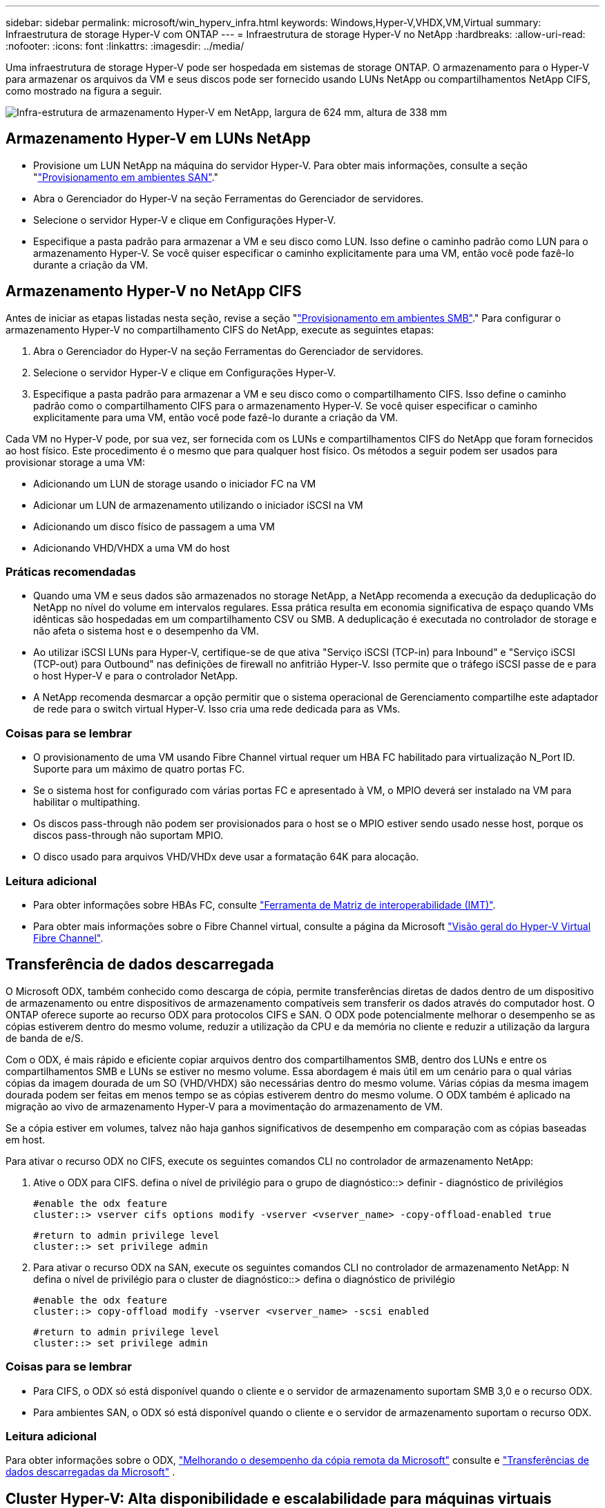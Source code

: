 ---
sidebar: sidebar 
permalink: microsoft/win_hyperv_infra.html 
keywords: Windows,Hyper-V,VHDX,VM,Virtual 
summary: Infraestrutura de storage Hyper-V com ONTAP 
---
= Infraestrutura de storage Hyper-V no NetApp
:hardbreaks:
:allow-uri-read: 
:nofooter: 
:icons: font
:linkattrs: 
:imagesdir: ../media/


[role="lead"]
Uma infraestrutura de storage Hyper-V pode ser hospedada em sistemas de storage ONTAP. O armazenamento para o Hyper-V para armazenar os arquivos da VM e seus discos pode ser fornecido usando LUNs NetApp ou compartilhamentos NetApp CIFS, como mostrado na figura a seguir.

image:win_image5.png["Infra-estrutura de armazenamento Hyper-V em NetApp, largura de 624 mm, altura de 338 mm"]



== Armazenamento Hyper-V em LUNs NetApp

* Provisione um LUN NetApp na máquina do servidor Hyper-V. Para obter mais informações, consulte a seção "link:win_san.html["Provisionamento em ambientes SAN"]."
* Abra o Gerenciador do Hyper-V na seção Ferramentas do Gerenciador de servidores.
* Selecione o servidor Hyper-V e clique em Configurações Hyper-V.
* Especifique a pasta padrão para armazenar a VM e seu disco como LUN. Isso define o caminho padrão como LUN para o armazenamento Hyper-V. Se você quiser especificar o caminho explicitamente para uma VM, então você pode fazê-lo durante a criação da VM.




== Armazenamento Hyper-V no NetApp CIFS

Antes de iniciar as etapas listadas nesta seção, revise a seção "link:win_smb.html["Provisionamento em ambientes SMB"]." Para configurar o armazenamento Hyper-V no compartilhamento CIFS do NetApp, execute as seguintes etapas:

. Abra o Gerenciador do Hyper-V na seção Ferramentas do Gerenciador de servidores.
. Selecione o servidor Hyper-V e clique em Configurações Hyper-V.
. Especifique a pasta padrão para armazenar a VM e seu disco como o compartilhamento CIFS. Isso define o caminho padrão como o compartilhamento CIFS para o armazenamento Hyper-V. Se você quiser especificar o caminho explicitamente para uma VM, então você pode fazê-lo durante a criação da VM.


Cada VM no Hyper-V pode, por sua vez, ser fornecida com os LUNs e compartilhamentos CIFS do NetApp que foram fornecidos ao host físico. Este procedimento é o mesmo que para qualquer host físico. Os métodos a seguir podem ser usados para provisionar storage a uma VM:

* Adicionando um LUN de storage usando o iniciador FC na VM
* Adicionar um LUN de armazenamento utilizando o iniciador iSCSI na VM
* Adicionando um disco físico de passagem a uma VM
* Adicionando VHD/VHDX a uma VM do host




=== Práticas recomendadas

* Quando uma VM e seus dados são armazenados no storage NetApp, a NetApp recomenda a execução da deduplicação do NetApp no nível do volume em intervalos regulares. Essa prática resulta em economia significativa de espaço quando VMs idênticas são hospedadas em um compartilhamento CSV ou SMB. A deduplicação é executada no controlador de storage e não afeta o sistema host e o desempenho da VM.
* Ao utilizar iSCSI LUNs para Hyper-V, certifique-se de que ativa "Serviço iSCSI (TCP-in) para Inbound" e "Serviço iSCSI (TCP-out) para Outbound" nas definições de firewall no anfitrião Hyper-V. Isso permite que o tráfego iSCSI passe de e para o host Hyper-V e para o controlador NetApp.
* A NetApp recomenda desmarcar a opção permitir que o sistema operacional de Gerenciamento compartilhe este adaptador de rede para o switch virtual Hyper-V. Isso cria uma rede dedicada para as VMs.




=== Coisas para se lembrar

* O provisionamento de uma VM usando Fibre Channel virtual requer um HBA FC habilitado para virtualização N_Port ID. Suporte para um máximo de quatro portas FC.
* Se o sistema host for configurado com várias portas FC e apresentado à VM, o MPIO deverá ser instalado na VM para habilitar o multipathing.
* Os discos pass-through não podem ser provisionados para o host se o MPIO estiver sendo usado nesse host, porque os discos pass-through não suportam MPIO.
* O disco usado para arquivos VHD/VHDx deve usar a formatação 64K para alocação.




=== Leitura adicional

* Para obter informações sobre HBAs FC, consulte http://mysupport.netapp.com/matrix/["Ferramenta de Matriz de interoperabilidade (IMT)"].
* Para obter mais informações sobre o Fibre Channel virtual, consulte a página da Microsoft https://technet.microsoft.com/en-us/library/hh831413.aspx["Visão geral do Hyper-V Virtual Fibre Channel"].




== Transferência de dados descarregada

O Microsoft ODX, também conhecido como descarga de cópia, permite transferências diretas de dados dentro de um dispositivo de armazenamento ou entre dispositivos de armazenamento compatíveis sem transferir os dados através do computador host. O ONTAP oferece suporte ao recurso ODX para protocolos CIFS e SAN. O ODX pode potencialmente melhorar o desempenho se as cópias estiverem dentro do mesmo volume, reduzir a utilização da CPU e da memória no cliente e reduzir a utilização da largura de banda de e/S.

Com o ODX, é mais rápido e eficiente copiar arquivos dentro dos compartilhamentos SMB, dentro dos LUNs e entre os compartilhamentos SMB e LUNs se estiver no mesmo volume. Essa abordagem é mais útil em um cenário para o qual várias cópias da imagem dourada de um SO (VHD/VHDX) são necessárias dentro do mesmo volume. Várias cópias da mesma imagem dourada podem ser feitas em menos tempo se as cópias estiverem dentro do mesmo volume. O ODX também é aplicado na migração ao vivo de armazenamento Hyper-V para a movimentação do armazenamento de VM.

Se a cópia estiver em volumes, talvez não haja ganhos significativos de desempenho em comparação com as cópias baseadas em host.

Para ativar o recurso ODX no CIFS, execute os seguintes comandos CLI no controlador de armazenamento NetApp:

. Ative o ODX para CIFS. defina o nível de privilégio para o grupo de diagnóstico::> definir - diagnóstico de privilégios
+
....
#enable the odx feature
cluster::> vserver cifs options modify -vserver <vserver_name> -copy-offload-enabled true
....
+
....
#return to admin privilege level
cluster::> set privilege admin
....
. Para ativar o recurso ODX na SAN, execute os seguintes comandos CLI no controlador de armazenamento NetApp: N defina o nível de privilégio para o cluster de diagnóstico::> defina o diagnóstico de privilégio
+
....
#enable the odx feature
cluster::> copy-offload modify -vserver <vserver_name> -scsi enabled
....
+
....
#return to admin privilege level
cluster::> set privilege admin
....




=== Coisas para se lembrar

* Para CIFS, o ODX só está disponível quando o cliente e o servidor de armazenamento suportam SMB 3,0 e o recurso ODX.
* Para ambientes SAN, o ODX só está disponível quando o cliente e o servidor de armazenamento suportam o recurso ODX.




=== Leitura adicional

Para obter informações sobre o ODX, https://docs.netapp.com/us-en/ontap/smb-admin/improve-microsoft-remote-copy-performance-concept.html["Melhorando o desempenho da cópia remota da Microsoft"] consulte e https://docs.netapp.com/us-en/ontap/san-admin/microsoft-offloaded-data-transfer-odx-concept.html["Transferências de dados descarregadas da Microsoft"] .



== Cluster Hyper-V: Alta disponibilidade e escalabilidade para máquinas virtuais

Os clusters de failover fornecem alta disponibilidade e escalabilidade para servidores Hyper-V. Um cluster de failover é um grupo de servidores Hyper-V independentes que trabalham em conjunto para aumentar a disponibilidade e a escalabilidade das VMs.

Os servidores em cluster do Hyper-V (chamados nós) são conetados pela rede física e pelo software de cluster. Esses nós usam o armazenamento compartilhado para armazenar os arquivos VM, que incluem configuração, arquivos de disco rígido virtual (VHD) e snapshots. O storage compartilhado pode ser um compartilhamento NetApp SMB/CIFS ou um CSV em cima de um LUN NetApp, como mostrado abaixo. Esse storage compartilhado fornece um namespace consistente e distribuído que pode ser acessado simultaneamente por todos os nós do cluster. Portanto, se um nó falhar no cluster, o outro nó fornece serviço por um processo chamado failover. Os clusters de failover podem ser gerenciados usando o snap-in Gerenciador de Cluster de failover e os cmdlets do Windows PowerShell de clustering de failover.



=== Volumes partilhados de cluster

Os CSVs permitem que vários nós em um cluster de failover tenham simultaneamente acesso de leitura/gravação ao mesmo LUN NetApp que é provisionado como um volume NTFS ou refs. Com os CSVs, as funções em cluster podem fazer failover rapidamente de um nó para outro sem exigir uma alteração na propriedade da unidade ou desmontar e montar novamente um volume. Os CSVs também simplificam o gerenciamento de um número potencialmente grande de LUNs em um cluster de failover. Os CSVs fornecem um sistema de arquivos em cluster de uso geral que está em camadas acima de NTFS ou refs.

image:win_image6.png["Cluster de failover Hyper-V e NetApp, largura de 624 mm, altura de 271 mm"]



=== Práticas recomendadas

* A NetApp recomenda desativar a comunicação do cluster na rede iSCSI para impedir que a comunicação interna do cluster e o tráfego CSV fluam na mesma rede.
* A NetApp recomenda ter caminhos de rede redundantes (vários switches) para fornecer resiliência e QoS.




=== Coisas para se lembrar

* Os discos usados para CSV devem ser particionados com NTFS ou refs. Os discos formatados com FAT ou FAT32 não podem ser usados para um CSV.
* Os discos usados para CSVs devem usar a formatação 64K para alocação.




=== Leitura adicional

Para obter informações sobre como implantar um cluster Hyper-V, consulte o Apêndice B: link:win_deploy_hyperv.html["Implantar o Hyper-V Cluster"].



== Migração do Hyper-V Live: Migração de VMs

Às vezes, é necessário, durante a vida útil das VMs, movê-las para um host diferente no cluster do Windows. Isso pode ser necessário se o host estiver ficando sem recursos do sistema ou se o host for necessário para reinicializar por motivos de manutenção. Da mesma forma, pode ser necessário mover uma VM para um compartilhamento de LUN ou SMB diferente. Isso pode ser necessário se o LUN ou compartilhamento atual estiver ficando sem espaço ou produzindo desempenho inferior ao esperado. A migração em tempo real do Hyper-V move VMs em execução de um servidor Hyper-V físico para outro sem efeito na disponibilidade da VM para os usuários. Você pode migrar VMs em tempo real entre servidores Hyper-V que fazem parte de um cluster de failover ou entre servidores Hyper-V independentes que não fazem parte de nenhum cluster.



=== Migração ao vivo em um ambiente em cluster

As VMs podem ser movidas de forma otimizada entre os nós de um cluster. A migração de VM é instantânea porque todos os nós do cluster compartilham o mesmo storage e têm acesso à VM e ao disco. A figura a seguir mostra a migração ao vivo em um ambiente em cluster.

image:win_image7.png["Migração ao vivo em um ambiente em cluster, largura de 580 mm, altura de 295 mm"]



=== Prática recomendada

* Tenha uma porta dedicada para o tráfego de migração em tempo real.
* Tenha uma rede de migração ao vivo de host dedicada para evitar problemas relacionados à rede durante a migração.




=== Leitura adicional

Para obter informações sobre como implantar a migração ao vivo em um ambiente em cluster, link:win_deploy_hyperv_lmce.html["Apêndice C: Implantar a migração do Hyper-V Live em um ambiente em cluster"]consulte .



=== Migração ao vivo fora de um ambiente em cluster

É possível migrar uma VM em tempo real entre dois servidores Hyper-V independentes e não agrupados. Esse processo pode usar migração ao vivo compartilhada ou compartilhada.

* Na migração ao vivo compartilhada, a VM é armazenada em um compartilhamento SMB. Portanto, quando você migra uma VM ativa, o armazenamento da VM permanece no compartilhamento central de SMB para acesso instantâneo pelo outro nó, como mostrado abaixo.


image:win_image8.png["Migração ao vivo compartilhada em um ambiente não agrupado, largura de 331 m, altura de 271 m."]

* Na migração compartilhada nada ao vivo, cada servidor Hyper-V tem seu próprio armazenamento local (pode ser um compartilhamento SMB, um LUN ou DAS), e o armazenamento da VM é local para seu servidor Hyper-V. Quando uma VM é migrada em tempo real, o armazenamento da VM é espelhado para o servidor de destino através da rede cliente e, em seguida, a VM é migrada. A VM armazenada em DAS, um LUN ou um compartilhamento SMB/CIFS pode ser movida para um compartilhamento SMB/CIFS no outro servidor Hyper-V, como mostrado na figura a seguir. Ele também pode ser movido para um LUN, como mostrado na segunda figura.


image:win_image9.png["Não compartilhou nada de migração ao vivo em um ambiente não agrupado para compartilhamentos SMB, largura de 624 mm, altura de 384 mm"]

image:win_image10.png["Não compartilhou nada de migração ao vivo em um ambiente não agrupado para LUNs, largura de 624 mm, altura de 384 mm"]



=== Leitura adicional

Para obter informações sobre como implantar a migração ao vivo fora de um ambiente em cluster, link:win_deploy_hyperv_lmoce.html["Apêndice D: Implantar a migração do Hyper-V Live fora de um ambiente em cluster"]consulte .



=== Migração ao vivo do Hyper-V Storage

Durante a vida útil de uma VM, talvez seja necessário mover o armazenamento da VM (VHD/VHDX) para um compartilhamento de LUN ou SMB diferente. Isso pode ser necessário se o LUN ou compartilhamento atual estiver ficando sem espaço ou produzindo desempenho inferior ao esperado.

O LUN ou o compartilhamento que atualmente hospeda a VM podem ficar sem espaço, ser reutilizados ou fornecer desempenho reduzido. Nessas circunstâncias, a VM pode ser movida sem tempo de inatividade para outro LUN ou compartilhar em um volume, agregado ou cluster diferente. Esse processo será mais rápido se o sistema de storage tiver funcionalidades de descarga de cópia. Os sistemas de storage NetApp são habilitados por padrão para descarga de cópia em ambientes CIFS e SAN.

O recurso ODX executa cópias de arquivo completo ou subarquivo entre dois diretórios residentes em servidores remotos. Uma cópia é criada copiando dados entre os servidores (ou o mesmo servidor se ambos os arquivos de origem e de destino estiverem no mesmo servidor). A cópia é criada sem que o cliente leia os dados da origem ou escreva para o destino. Esse processo reduz o uso de processador e memória para o cliente ou servidor e minimiza a largura de banda de e/S de rede. A cópia é mais rápida se estiver dentro do mesmo volume. Se a cópia estiver em volumes, talvez não haja ganhos significativos de desempenho em comparação com as cópias baseadas em host. Antes de prosseguir com uma operação de cópia no host, confirme se as configurações de descarga de cópia estão configuradas no sistema de storage.

Quando a migração ativa do armazenamento de VM é iniciada a partir de um host, a origem e o destino são identificados e a atividade de cópia é descarregada para o sistema de storage. Como a atividade é realizada pelo sistema de armazenamento, há um uso insignificante da CPU, memória ou rede do host.

Os controladores de armazenamento NetApp suportam os seguintes cenários diferentes de ODX:

* *IntraSVM.* Os dados pertencem ao mesmo SVM:
* *Intradvolume, intranode.* Os arquivos de origem e destino ou LUNs residem no mesmo volume. A cópia é realizada com a tecnologia de arquivos FlexClone, que fornece benefícios adicionais de desempenho de cópia remota.
* *Intervolume, intranode.* Os arquivos de origem e destino ou LUNs estão em volumes diferentes que estão no mesmo nó.
* *Intervolume, internós.* Os arquivos de origem e destino ou LUNs estão em volumes diferentes localizados em nós diferentes.
* *InterSVM.* Os dados pertencem a diferentes SVMs.
* *Intervolume, intranode.* Os arquivos de origem e destino ou LUNs estão em volumes diferentes que estão no mesmo nó.
* *Intervolume, internós.* Os arquivos de origem e destino ou LUNs estão em volumes diferentes que estão em nós diferentes.
* *Intercluster.* A partir do ONTAP 9.0, o ODX também é compatível com transferências LUN entre clusters em ambientes SAN. O ODX é suportado apenas para protocolos SAN, não para SMB.


Após a conclusão da migração, as políticas de backup e replicação devem ser reconfiguradas para refletir o novo volume que contém as VMs. Quaisquer backups anteriores que foram feitos não podem ser usados.

O armazenamento de VM (VHD/VHDX) pode ser migrado entre os seguintes tipos de armazenamento:

* DAS e o compartilhamento SMB
* DAS e LUN
* Um compartilhamento SMB e um LUN
* Entre LUNs
* Entre compartilhamentos SMB


image:win_image11.png["Migração ativa de armazenamento Hyper-V, largura de 339 mm, altura de 352 mm"]



=== Leitura adicional

Para obter informações sobre como implantar a migração ao vivo de storage, link:win_deploy_hyperv_slm.html["Apêndice e: Implantar a migração ao vivo do Hyper-V Storage"]consulte .



== Réplica do Hyper-V: Recuperação de desastres para máquinas virtuais

A réplica do Hyper-V replica as VMs do Hyper-V de um local primário para VMs de réplica em um local secundário, fornecendo, de forma assíncrona, recuperação de desastres para as VMs. O servidor Hyper-V no site principal que hospeda as VMs é conhecido como servidor primário; o servidor Hyper-V no site secundário que recebe VMs replicadas é conhecido como servidor de réplica. Um cenário de exemplo de réplica do Hyper-V é mostrado na figura a seguir. Você pode usar a réplica do Hyper-V para VMs entre servidores Hyper-V que fazem parte de um cluster de failover ou entre servidores Hyper-V independentes que não fazem parte de nenhum cluster.

image:win_image12.png["Hyper-V réplica, largura de 624 mm, altura de 201 mm"]



=== Replicação

Depois que a réplica do Hyper-V estiver habilitada para uma VM no servidor primário, a replicação inicial cria uma VM idêntica no servidor de réplica. Após a replicação inicial, a réplica do Hyper-V mantém um arquivo de log para os VHDs da VM. O ficheiro de registo é reproduzido na ordem inversa à réplica VHD de acordo com a frequência de replicação. Esse log e o uso da ordem inversa garantem que as alterações mais recentes sejam armazenadas e replicadas assincronamente. Se a replicação não ocorrer de acordo com a frequência esperada, é emitido um alerta.



=== Replicação estendida

A réplica do Hyper-V suporta replicação estendida na qual um servidor de réplica secundário pode ser configurado para recuperação de desastres. Um servidor de réplica secundário pode ser configurado para que o servidor de réplica receba as alterações nas VMs de réplica. Em um cenário de replicação estendida, as alterações nas VMs primárias no servidor primário são replicadas para o servidor de réplica. Em seguida, as alterações são replicadas para o servidor de réplica estendido. As VMs podem ser falhadas para o servidor de réplica estendido somente quando os servidores principal e de réplica estiverem inativos.



=== Failover

O failover não é automático; o processo deve ser acionado manualmente. Existem três tipos de failover:

* *Failover de teste.* Esse tipo é usado para verificar se uma VM de réplica pode ser iniciada com sucesso no servidor de réplica e é iniciada na VM de réplica. Esse processo cria uma VM de teste duplicada durante o failover e não afeta a replicação regular da produção.
* *Failover planejado.* Esse tipo é usado para fazer failover de VMs durante a inatividade planejada ou as interrupções esperadas. Esse processo é iniciado na VM principal, que deve ser desligado no servidor principal antes de um failover planejado ser executado. Após o failover da máquina, a réplica Hyper-V inicia a réplica VM no servidor de réplica.
* *Failover não planejado.* Este tipo é utilizado quando ocorrem interrupções inesperadas. Esse processo é iniciado na VM de réplica e deve ser usado somente se a máquina principal falhar.




=== Recuperação

Ao configurar a replicação para uma VM, você pode especificar o número de pontos de recuperação. Os pontos de recuperação representam pontos no tempo a partir dos quais os dados podem ser recuperados de uma máquina replicada.



=== Leitura adicional

* Para obter informações sobre como implantar a réplica do Hyper-V fora de um ambiente em cluster, consulte a seção "link:win_deploy_hyperv_replica_oce.html["Implantar a réplica do Hyper-V fora de um ambiente em cluster"]."
* Para obter informações sobre como implantar a réplica do Hyper-V em um ambiente em cluster, consulte a seção "link:win_deploy_hyperv_replica_ce.html["Implantar a réplica do Hyper-V em um ambiente em cluster"]."

